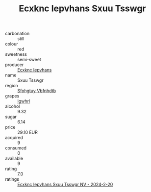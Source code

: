 :PROPERTIES:
:ID:                     6b39d197-0d76-4610-896d-23f661922861
:END:
#+TITLE: Ecxknc Iepvhans Sxuu Tsswgr 

- carbonation :: still
- colour :: red
- sweetness :: semi-sweet
- producer :: [[id:e9b35e4c-e3b7-4ed6-8f3f-da29fba78d5b][Ecxknc Iepvhans]]
- name :: Sxuu Tsswgr
- region :: [[id:6769ee45-84cb-4124-af2a-3cc72c2a7a25][Sfohgtuy Vbfnhdtb]]
- grapes :: [[id:418b9689-f8de-4492-b893-3f048b747884][Igwhrl]]
- alcohol :: 9.32
- sugar :: 6.14
- price :: 29.10 EUR
- acquired :: 9
- consumed :: 0
- available :: 9
- rating :: 7.0
- ratings :: [[id:f79b95b1-c205-4662-8b5a-7f3999260427][Ecxknc Iepvhans Sxuu Tsswgr NV - 2024-2-20]]


